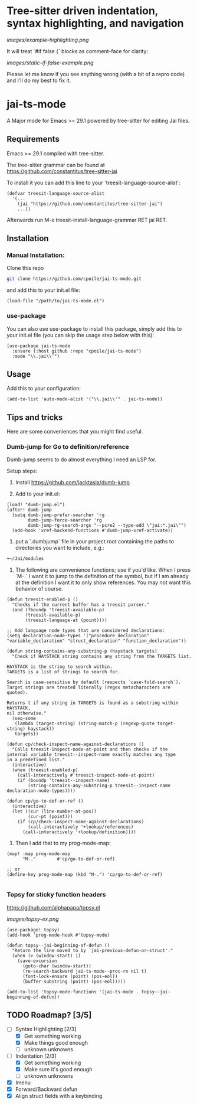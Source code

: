 * Tree-sitter driven indentation, syntax highlighting, and navigation
#+ATTR_HTML: :clear right
[[images/example-highlighting.png]]

It will treat `#if false {` blocks as comment-face for clarity:

#+ATTR_HTML: :clear right
[[images/static-if-false-example.png]]


Please let me know if you see anything wrong (with a bit of a repro code) and I'll do my best to fix it.

* jai-ts-mode
A Major mode for Emacs >= 29.1 powered by tree-sitter for editing Jai files.

** Requirements
Emacs >= 29.1 compiled with tree-sitter.

The tree-sitter grammar can be found at https://github.com/constantitus/tree-sitter-jai

To install it you can add this line to your `treesit-language-source-alist`:
#+begin_src elisp
  (defvar treesit-language-source-alist
    '(...
      (jai "https://github.com/constantitus/tree-sitter-jai")
      ...))
#+end_src
Afterwards run M-x treesit-install-language-grammar RET jai RET.


** Installation
*** Manual Installation:
Clone this repo
#+begin_src sh
  git clone https://github.com/cpoile/jai-ts-mode.git
#+end_src
and add this to your init.el file:
#+begin_src elisp
  (load-file "/path/to/jai-ts-mode.el")
#+end_src
*** use-package
You can also use use-package to install this package, simply add this to your init.el file (you can skip the usage step below with this):
#+begin_src elisp
  (use-package jai-ts-mode
    :ensure (:host github :repo "cpoile/jai-ts-mode")
    :mode "\\.jai\\'")
#+end_src

** Usage
Add this to your configuration:
#+begin_src elisp
  (add-to-list 'auto-mode-alist '("\\.jai\\'" . jai-ts-mode))
#+end_src

** Tips and tricks

Here are some conveniences that you might find useful.

*** Dumb-jump for Go to definition/reference
Dumb-jump seems to do almost everything I need an LSP for.

Setup steps:

1. Install https://github.com/jacktasia/dumb-jump

1. Add to your init.el:
#+begin_src elisp
(load! "dumb-jump.el")
(after! dumb-jump
  (setq dumb-jump-prefer-searcher 'rg
        dumb-jump-force-searcher 'rg
        dumb-jump-rg-search-args "--pcre2 --type-add \"jai:*.jai\"")
  (add-hook 'xref-backend-functions #'dumb-jump-xref-activate))
#+end_src

1. put a `.dumbjump` file in your project root containing the paths to directories you want to include, e.g.:
#+begin_src txt
+~/Jai/modules
#+end_src

1. The following are convenience functions; use if you'd like. When I press `M-.` I want it to jump to the definition of the symbol, but if I am already at the definition I want it to only show references. You may not want this behavior of course.

#+begin_src elisp
(defun treesit-enabled-p ()
  "Checks if the current buffer has a treesit parser."
  (and (fboundp 'treesit-available-p)
       (treesit-available-p)
       (treesit-language-at (point))))

;; Add language node types that are considered declarations:
(setq declaration-node-types '("procedure_declaration" "variable_declaration" "struct_declaration" "function_declaration"))

(defun string-contains-any-substring-p (haystack targets)
  "Check if HAYSTACK string contains any string from the TARGETS list.

HAYSTACK is the string to search within.
TARGETS is a list of strings to search for.

Search is case-sensitive by default (respects `case-fold-search`).
Target strings are treated literally (regex metacharacters are quoted).

Returns t if any string in TARGETS is found as a substring within HAYSTACK,
nil otherwise."
  (seq-some
   (lambda (target-string) (string-match-p (regexp-quote target-string) haystack))
   targets))

(defun cp/check-inspect-name-against-declarations ()
  "Calls treesit-inspect-node-at-point and then checks if the
internal variable treesit--inspect-name exactly matches any type
in a predefined list."
  (interactive)
  (when (treesit-enabled-p)
    (call-interactively #'treesit-inspect-node-at-point)
    (if (boundp 'treesit--inspect-name)
        (string-contains-any-substring-p treesit--inspect-name declaration-node-types))))

(defun cp/go-to-def-or-ref ()
  (interactive)
  (let ((cur (line-number-at-pos))
        (cur-pt (point)))
    (if (cp/check-inspect-name-against-declarations)
        (call-interactively '+lookup/references)
      (call-interactively '+lookup/definition))))
#+end_src

1. Then I add that to my prog-mode-map:

#+begin_src elisp
(map! :map prog-mode-map
      "M-."        #'cp/go-to-def-or-ref)

;; or
(define-key prog-mode-map (kbd "M-.") 'cp/go-to-def-or-ref)

#+end_src


*** Topsy for sticky function headers
https://github.com/alphapapa/topsy.el

#+ATTR_HTML: :clear right
[[images/topsy-ex.png]]

#+begin_src elisp
(use-package! topsy)
(add-hook 'prog-mode-hook #'topsy-mode)

(defun topsy--jai-beginning-of-defun ()
  "Return the line moved to by `jai-previous-defun-or-struct'."
  (when (> (window-start) 1)
    (save-excursion
      (goto-char (window-start))
      (re-search-backward jai-ts-mode--proc-rx nil t)
      (font-lock-ensure (point) (pos-eol))
      (buffer-substring (point) (pos-eol)))))

(add-to-list 'topsy-mode-functions '(jai-ts-mode . topsy--jai-beginning-of-defun))
#+end_src


** TODO Roadmap? [3/5]
- [-] Syntax Highlighting [2/3]
  - [X] Get something working
  - [X] Make things good enough
  - [ ] unknown unknowns
- [-] Indentation [2/3]
  - [X] Get something working
  - [X] Make sure it's good enough
  - [ ] unknown unknowns
- [X] Imenu
- [X] Forward/Backward defun
- [X] Align struct fields with a keybinding
